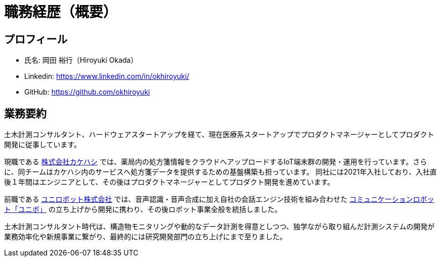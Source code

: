 # 職務経歴（概要）

## プロフィール

* 氏名: 岡田 裕行（Hiroyuki Okada）
* Linkedin: https://www.linkedin.com/in/okhiroyuki/
* GitHub: https://github.com/okhiroyuki

## 業務要約

土木計測コンサルタント、ハードウェアスタートアップを経て、現在医療系スタートアップでプロダクトマネージャーとしてプロダクト開発に従事しています。

現職である https://www.kakehashi.life/[株式会社カケハシ] では、薬局内の処方箋情報をクラウドへアップロードするIoT端末群の開発・運用を行っています。さらに、同チームはカケハシ内のサービスへ処方箋データを提供するための基盤構築も担っています。
同社には2021年入社しており、入社直後１年間はエンジニアとして、その後はプロダクトマネージャーとしてプロダクト開発を進めています。

前職である https://www.unirobot.com/[ユニロボット株式会社] では、音声認識・音声合成に加え自社の会話エンジン技術を組み合わせた https://www.unirobot.com/unibo-business/[コミュニケーションロボット「ユニボ」] の立ち上げから開発に携わり、その後ロボット事業全般を統括しました。

土木計測コンサルタント時代は、構造物モニタリングや動的なデータ計測を得意としつつ、独学ながら取り組んだ計測システムの開発が業務効率化や新規事業に繋がり、最終的には研究開発部門の立ち上げにまで至りました。
